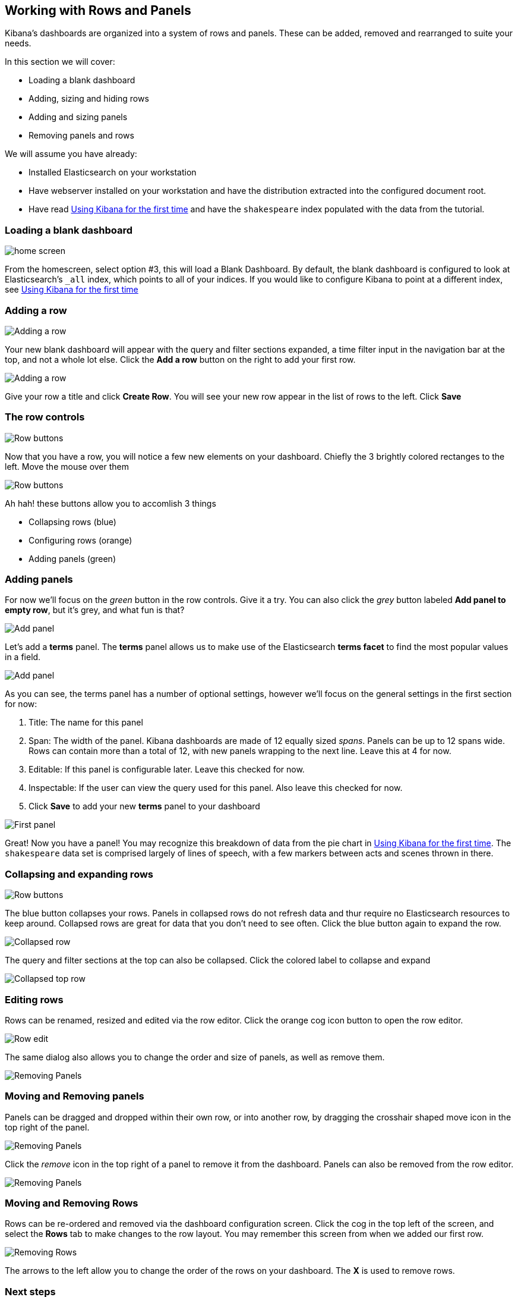[[working-with-rows-and-panels]]
== Working with Rows and Panels

Kibana's dashboards are organized into a system of rows and panels.
These can be added, removed and rearranged to suite your needs.

In this section we will cover:

* Loading a blank dashboard
* Adding, sizing and hiding rows
* Adding and sizing panels
* Removing panels and rows

We will assume you have already:

* Installed Elasticsearch on your workstation
* Have webserver installed on your workstation and have the distribution
extracted into the configured document root.
* Have read link:../intro/index.html[Using Kibana for the first time]
and have the `shakespeare` index populated with the data from the
tutorial.

[[loading-a-blank-dashboard]]
=== Loading a blank dashboard

image:./home.png[home screen]

From the homescreen, select option #3, this will load a Blank Dashboard.
By default, the blank dashboard is configured to look at Elasticsearch's
`_all` index, which points to all of your indices. If you would like to
configure Kibana to point at a different index, see
link:../intro/index.html[Using Kibana for the first time]

[[adding-a-row]]
=== Adding a row

image:./Addingrow.png[Adding a row]

Your new blank dashboard will appear with the query and filter sections
expanded, a time filter input in the navigation bar at the top, and not
a whole lot else. Click the *Add a row* button on the right to add your
first row.

image:./addedrow.png[Adding a row]

Give your row a title and click *Create Row*. You will see your new row
appear in the list of rows to the left. Click *Save*

[[the-row-controls]]
=== The row controls

image:./rowbuttons.png[Row buttons]

Now that you have a row, you will notice a few new elements on your
dashboard. Chiefly the 3 brightly colored rectanges to the left. Move
the mouse over them

image:./buttons_expanded.png[Row buttons]

Ah hah! these buttons allow you to accomlish 3 things

* Collapsing rows (blue)
* Configuring rows (orange)
* Adding panels (green)

[[adding-panels]]
=== Adding panels

For now we'll focus on the _green_ button in the row controls. Give it a
try. You can also click the _grey_ button labeled *Add panel to empty
row*, but it's grey, and what fun is that?

image:./addpanel.png[Add panel]

Let's add a *terms* panel. The *terms* panel allows us to make use of
the Elasticsearch *terms facet* to find the most popular values in a
field.

image:./terms_settings.png[Add panel]

As you can see, the terms panel has a number of optional settings,
however we'll focus on the general settings in the first section for
now:

1.  Title: The name for this panel
2.  Span: The width of the panel. Kibana dashboards are made of 12
equally sized _spans_. Panels can be up to 12 spans wide. Rows can
contain more than a total of 12, with new panels wrapping to the next
line. Leave this at 4 for now.
3.  Editable: If this panel is configurable later. Leave this checked
for now.
4.  Inspectable: If the user can view the query used for this panel.
Also leave this checked for now.
5.  Click *Save* to add your new *terms* panel to your dashboard

image:./firstpanel.png[First panel]

Great! Now you have a panel! You may recognize this breakdown of data
from the pie chart in link:../intro/index.html[Using Kibana for the
first time]. The `shakespeare` data set is comprised largely of lines of
speech, with a few markers between acts and scenes thrown in there.

[[collapsing-and-expanding-rows]]
=== Collapsing and expanding rows

image:./buttons_expanded.png[Row buttons]

The blue button collapses your rows. Panels in collapsed rows do not
refresh data and thur require no Elasticsearch resources to keep around.
Collapsed rows are great for data that you don't need to see often.
Click the blue button again to expand the row.

image:./collapsed.png[Collapsed row]

The query and filter sections at the top can also be collapsed. Click
the colored label to collapse and expand

image:./toprowscollapsed.png[Collapsed top row]

[[editing-rows]]
=== Editing rows

Rows can be renamed, resized and edited via the row editor. Click the
orange cog icon button to open the row editor.

image:./roweditor.png[Row edit]

The same dialog also allows you to change the order and size of panels,
as well as remove them.

image:./rowpanels.png[Removing Panels]

[[moving-and-removing-panels]]
=== Moving and Removing panels

Panels can be dragged and dropped within their own row, or into another
row, by dragging the crosshair shaped move icon in the top right of the
panel.

image:./movepanel.png[Removing Panels]

Click the _remove_ icon in the top right of a panel to remove it from
the dashboard. Panels can also be removed from the row editor.

image:./removing_panels.png[Removing Panels]

[[moving-and-removing-rows]]
=== Moving and Removing Rows

Rows can be re-ordered and removed via the dashboard configuration
screen. Click the cog in the top left of the screen, and select the
*Rows* tab to make changes to the row layout. You may remember this
screen from when we added our first row.

image:./rowmove.png[Removing Rows]

The arrows to the left allow you to change the order of the rows on your
dashboard. The *X* is used to remove rows.

[[next-steps]]
=== Next steps

Before you close your browser you might want to save this new dashboard.
See link:../saving/index.html[Saving and Loading dashboards]
